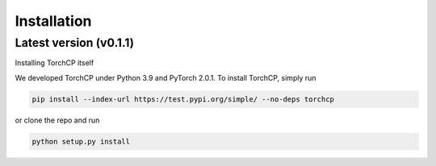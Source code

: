 Installation
=====================
Latest version (v0.1.1)
---------------------

Installing TorchCP itself

We developed TorchCP under Python 3.9 and PyTorch 2.0.1. To install TorchCP, simply run

.. code-block:: bash

   pip install --index-url https://test.pypi.org/simple/ --no-deps torchcp

or clone the repo and run

.. code-block:: bash

   python setup.py install
